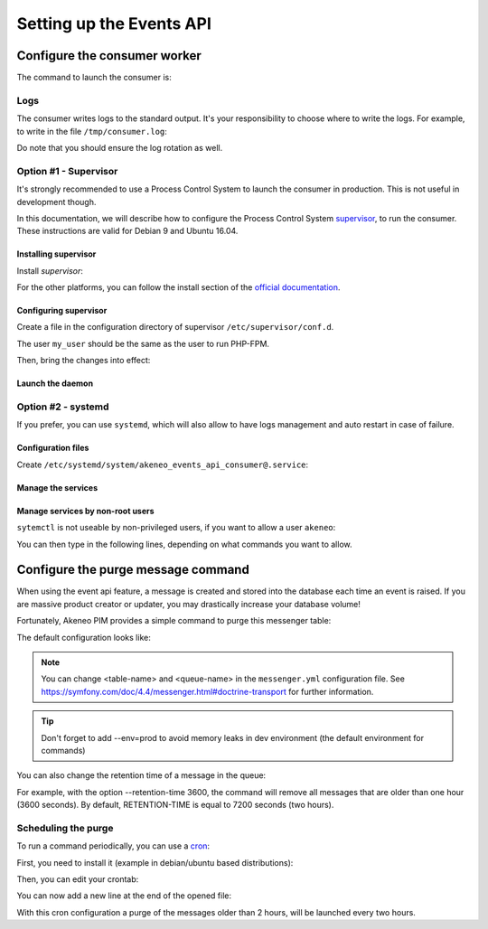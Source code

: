 Setting up the Events API
========================

Configure the consumer worker
#############################

The command to launch the consumer is:

.. code-block:: bash
    :linenos:

    $ /path/to/php /path/to/your/pim/bin/console messenger:consume webhook --env=prod

Logs
----

The consumer writes logs to the standard output.
It's your responsibility to choose where to write the logs.
For example, to write in the file ``/tmp/consumer.log``:

.. code-block:: bash
    :linenos:

    $ /path/to/php /path/to/your/pim/bin/console messenger:consume webhook --env=prod >/tmp/consumer.log 2>&1

Do note that you should ensure the log rotation as well.

Option #1 - Supervisor
----------------------

It's strongly recommended to use a Process Control System to launch the consumer in production.
This is not useful in development though.

In this documentation, we will describe how to configure the Process Control System `supervisor <https://github.com/Supervisor/supervisor>`_, to run the consumer.
These instructions are valid for Debian 9 and Ubuntu 16.04.

Installing supervisor
**********************

Install `supervisor`:

.. code-block:: bash
    :linenos:

    $ apt update
    $ apt install supervisor

For the other platforms, you can follow the install section of the `official documentation <https://github.com/Supervisor/supervisor#documentation>`_.

Configuring supervisor
**********************

Create a file in the configuration directory of supervisor ``/etc/supervisor/conf.d``.

.. code-block:: bash
    :linenos:

    [program:akeneo_events_api_consumer]
    command=/path/to/php /path/to/your/pim/bin/console messenger:consume webhook --env=prod
    autostart=false
    autorestart=true
    stderr_logfile=/var/log/akeneo_events_api_consumer.err.log
    stdout_logfile=/var/log/akeneo_events_api_consumer.out.log
    user=my_user

The user ``my_user`` should be the same as the user to run PHP-FPM.

Then, bring the changes into effect:

.. code-block:: bash
    :linenos:

    $ supervisorctl reread
    $ supervisorctl update

Launch the daemon
*****************

.. code-block:: bash
    :linenos:

    $ supervisorctl start akeneo_events_api_consumer

Option #2 - systemd
-------------------

If you prefer, you can use ``systemd``, which will also allow to have logs management and auto restart in case of failure.

Configuration files
*******************

Create ``/etc/systemd/system/akeneo_events_api_consumer@.service``:

.. code-block:: ini
    :linenos:

    [Unit]
    Description=Akeneo PIM Events API consumer
    Requires=apache2.service

    [Service]
    User=akeneo
    Environment=APP_ENV=prod
    WorkingDirectory=/path/to/home/user/.systemd
    ExecStart=/path/to/akeneo/bin/console messenger:consume webhook
    Restart=always

    [Install]
    WantedBy=multi-user.target

Manage the services
*******************

.. code-block:: bash
    :linenos:

    # use * if you want the operation to apply on all services.
    systemctl [start|stop|restart|status] akeneo_events_api_consumer
    # check the logs in real time
    journalctl --unit=akeneo_events_api_consumer -f

Manage services by non-root users
*********************************

``sytemctl`` is not useable by non-privileged users, if you want to allow a user ``akeneo``:

.. code-block:: bash
    :linenos:

    apt install sudo
    visudo

You can then type in the following lines, depending on what commands you want to allow.

.. code-block:: bash
    :linenos:

    akeneo ALL=(root) NOPASSWD: /bin/systemctl start akeneo_events_api_consumer
    akeneo ALL=(root) NOPASSWD: /bin/systemctl stop akeneo_events_api_consumer
    akeneo ALL=(root) NOPASSWD: /bin/systemctl status akeneo_events_api_consumer
    akeneo ALL=(root) NOPASSWD: /bin/systemctl restart akeneo_events_api_consumer
    akeneo ALL=(root) NOPASSWD: /bin/systemctl reload akeneo_events_api_consumer

Configure the purge message command
###################################

When using the event api feature, a message is created and stored into the database each time an event is raised.
If you are massive product creator or updater, you may drastically increase your database volume!

Fortunately, Akeneo PIM provides a simple command to purge this messenger table:

.. code-block:: bash
    :linenos:

     bin/console akeneo:messenger:doctrine:purge-messages <table-name> <queue-name>

    <table-name> and <queue-name> must match with the Doctrine transport configuration for Symfony messenger.

The default configuration looks like:

.. code-block:: bash
    :linenos:

     bin/console akeneo:messenger:doctrine:purge-messages messenger_messages default

.. note::
    You can change <table-name> and <queue-name> in the ``messenger.yml`` configuration file.
    See https://symfony.com/doc/4.4/messenger.html#doctrine-transport for further information.

.. tip::
    Don't forget to add --env=prod to avoid memory leaks in dev environment (the default environment for commands)

You can also change the retention time of a message in the queue:

.. code-block:: bash
    :linenos:

    bin/console akeneo:messenger:doctrine:purge-messages <table-name> <queue-name> --retention-time[=RETENTION-TIME]

For example, with the option --retention-time 3600, the command will remove all messages that are older than one hour (3600 seconds).
By default, RETENTION-TIME is equal to 7200 seconds (two hours).

Scheduling the purge
--------------------

To run a command periodically, you can use a cron_:

.. _cron: https://help.ubuntu.com/community/CronHowto

First, you need to install it (example in debian/ubuntu based distributions):

.. code-block:: bash
    :linenos:

    apt-get install cron

Then, you can edit your crontab:

.. code-block:: bash
    :linenos:

    crontab -e

You can now add a new line at the end of the opened file:

.. code-block:: bash
    :linenos:

    0 */2 * * * /home/akeneo/pim/bin/console akeneo:messenger:doctrine:purge-messages messenger_messages default --env=prod

With this cron configuration a purge of the messages older than 2 hours, will be launched every two hours.
